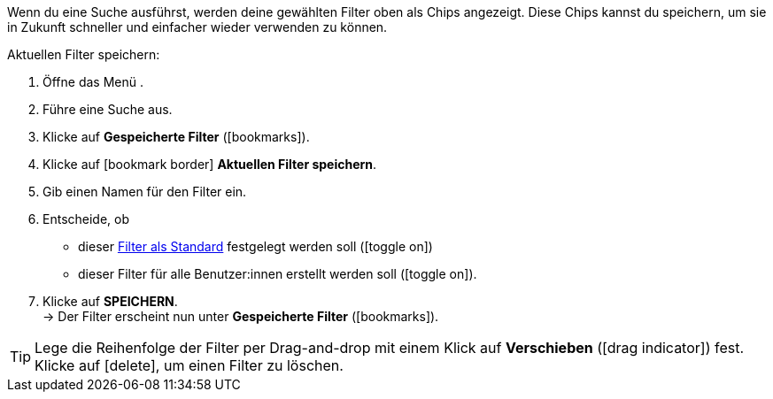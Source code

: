 ////
Infos zur Datei:
Bitte folgende Überschrift – je nach Ebene der Überschrift – verwenden: "Aktuellen Filter speichern" 
 <<#filter-als-standard, Filter als Standard>> als Anker verwenden, um korrekt auf die include-Datei "search-set-default-filter.adoc" zu verlinken.
////

:menu-path:

Wenn du eine Suche ausführst, werden deine gewählten Filter oben als Chips angezeigt. Diese Chips kannst du speichern, um sie in Zukunft schneller und einfacher wieder verwenden zu können.

[.instruction]
Aktuellen Filter speichern:

. Öffne das Menü *{menu-path}*.
. Führe eine Suche aus.
. Klicke auf *Gespeicherte Filter* (icon:bookmarks[set=material]).
. Klicke auf icon:bookmark_border[set=material] *Aktuellen Filter speichern*.
. Gib einen Namen für den Filter ein.
. Entscheide, ob
** dieser <<#filter-als-standard, Filter als Standard>> festgelegt werden soll (icon:toggle_on[set=material, role=skyBlue])
** dieser Filter für alle Benutzer:innen erstellt werden soll (icon:toggle_on[set=material, role=skyBlue]).
. Klicke auf *SPEICHERN*. +
→ Der Filter erscheint nun unter *Gespeicherte Filter* (icon:bookmarks[set=material]).

[TIP]
Lege die Reihenfolge der Filter per Drag-and-drop mit einem Klick auf *Verschieben* (icon:drag_indicator[set=material]) fest. Klicke auf icon:delete[set=material], um einen Filter zu löschen.
